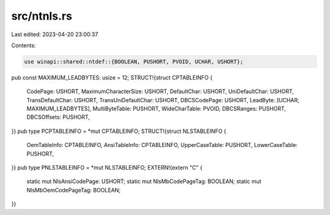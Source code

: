 src/ntnls.rs
============

Last edited: 2023-04-20 23:00:37

Contents:

.. code-block:: rs

    use winapi::shared::ntdef::{BOOLEAN, PUSHORT, PVOID, UCHAR, USHORT};
pub const MAXIMUM_LEADBYTES: usize = 12;
STRUCT!{struct CPTABLEINFO {
    CodePage: USHORT,
    MaximumCharacterSize: USHORT,
    DefaultChar: USHORT,
    UniDefaultChar: USHORT,
    TransDefaultChar: USHORT,
    TransUniDefaultChar: USHORT,
    DBCSCodePage: USHORT,
    LeadByte: [UCHAR; MAXIMUM_LEADBYTES],
    MultiByteTable: PUSHORT,
    WideCharTable: PVOID,
    DBCSRanges: PUSHORT,
    DBCSOffsets: PUSHORT,
}}
pub type PCPTABLEINFO = *mut CPTABLEINFO;
STRUCT!{struct NLSTABLEINFO {
    OemTableInfo: CPTABLEINFO,
    AnsiTableInfo: CPTABLEINFO,
    UpperCaseTable: PUSHORT,
    LowerCaseTable: PUSHORT,
}}
pub type PNLSTABLEINFO = *mut NLSTABLEINFO;
EXTERN!{extern "C" {
    static mut NlsAnsiCodePage: USHORT;
    static mut NlsMbCodePageTag: BOOLEAN;
    static mut NlsMbOemCodePageTag: BOOLEAN;
}}


